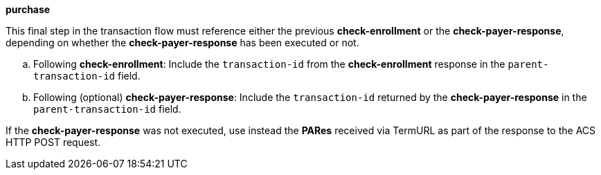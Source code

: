 
.*purchase*

This final step in the transaction flow must reference either the previous *check-enrollment* or the *check-payer-response*, depending on whether the *check-payer-response* has been executed or not.
--
.. Following *check-enrollment*: Include the ``transaction-id`` from the *check-enrollment* response in the ``parent-transaction-id`` field.
.. Following (optional) *check-payer-response*: Include the ``transaction-id`` returned by the *check-payer-response* in the ``parent-transaction-id`` field.
--
If the *check-payer-response* was not executed, use instead the *PARes* received via TermURL as part of the response to the ACS HTTP POST request.
